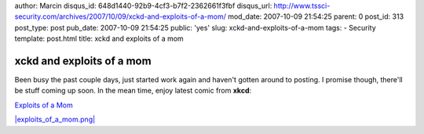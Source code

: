 author: Marcin
disqus_id: 648d1440-92b9-4cf3-b7f2-2362661f3fbf
disqus_url: http://www.tssci-security.com/archives/2007/10/09/xckd-and-exploits-of-a-mom/
mod_date: 2007-10-09 21:54:25
parent: 0
post_id: 313
post_type: post
pub_date: 2007-10-09 21:54:25
public: 'yes'
slug: xckd-and-exploits-of-a-mom
tags:
- Security
template: post.html
title: xckd and exploits of a mom

xckd and exploits of a mom
##########################

Been busy the past couple days, just started work again and haven't
gotten around to posting. I promise though, there'll be stuff coming up
soon. In the mean time, enjoy latest comic from **xkcd**:

`Exploits of a Mom <http://xkcd.com/327/>`_

`|exploits\_of\_a\_mom.png| <http://xkcd.com/327/>`_

.. |exploits\_of\_a\_mom.png| image:: http://www.tssci-security.com/blog/wp-content/uploads/2007/10/exploits_of_a_mom.png
